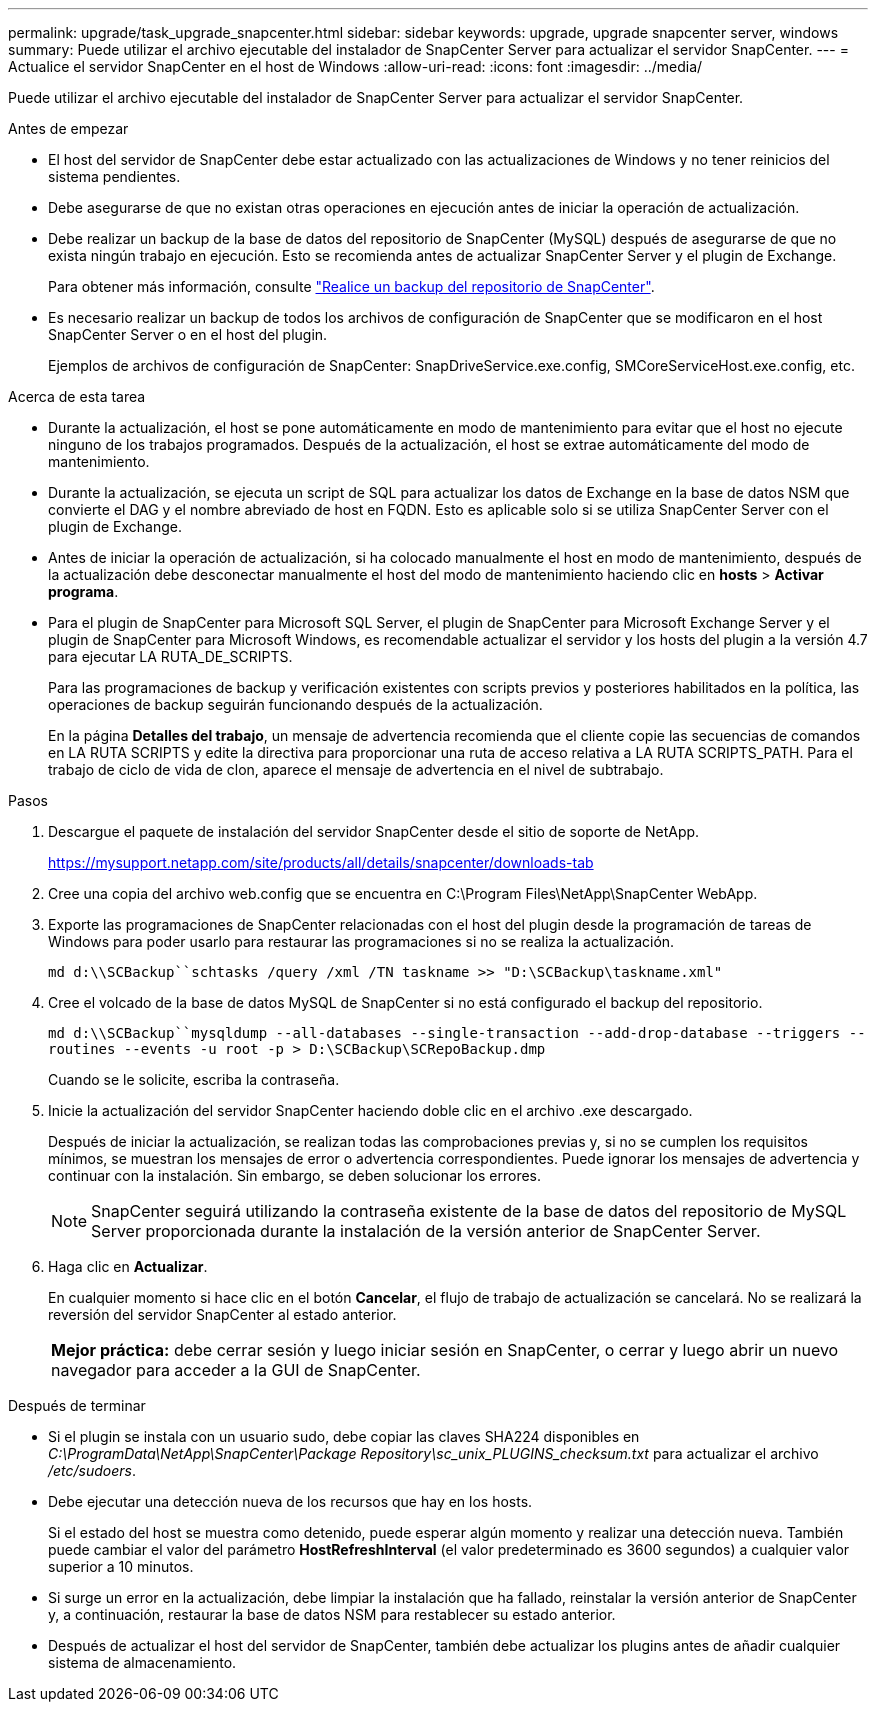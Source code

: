 ---
permalink: upgrade/task_upgrade_snapcenter.html 
sidebar: sidebar 
keywords: upgrade, upgrade snapcenter server, windows 
summary: Puede utilizar el archivo ejecutable del instalador de SnapCenter Server para actualizar el servidor SnapCenter. 
---
= Actualice el servidor SnapCenter en el host de Windows
:allow-uri-read: 
:icons: font
:imagesdir: ../media/


[role="lead"]
Puede utilizar el archivo ejecutable del instalador de SnapCenter Server para actualizar el servidor SnapCenter.

.Antes de empezar
* El host del servidor de SnapCenter debe estar actualizado con las actualizaciones de Windows y no tener reinicios del sistema pendientes.
* Debe asegurarse de que no existan otras operaciones en ejecución antes de iniciar la operación de actualización.
* Debe realizar un backup de la base de datos del repositorio de SnapCenter (MySQL) después de asegurarse de que no exista ningún trabajo en ejecución. Esto se recomienda antes de actualizar SnapCenter Server y el plugin de Exchange.
+
Para obtener más información, consulte link:../admin/concept_manage_the_snapcenter_server_repository.html#back-up-the-snapcenter-repository["Realice un backup del repositorio de SnapCenter"^].

* Es necesario realizar un backup de todos los archivos de configuración de SnapCenter que se modificaron en el host SnapCenter Server o en el host del plugin.
+
Ejemplos de archivos de configuración de SnapCenter: SnapDriveService.exe.config, SMCoreServiceHost.exe.config, etc.



.Acerca de esta tarea
* Durante la actualización, el host se pone automáticamente en modo de mantenimiento para evitar que el host no ejecute ninguno de los trabajos programados. Después de la actualización, el host se extrae automáticamente del modo de mantenimiento.
* Durante la actualización, se ejecuta un script de SQL para actualizar los datos de Exchange en la base de datos NSM que convierte el DAG y el nombre abreviado de host en FQDN. Esto es aplicable solo si se utiliza SnapCenter Server con el plugin de Exchange.
* Antes de iniciar la operación de actualización, si ha colocado manualmente el host en modo de mantenimiento, después de la actualización debe desconectar manualmente el host del modo de mantenimiento haciendo clic en *hosts* > *Activar programa*.
* Para el plugin de SnapCenter para Microsoft SQL Server, el plugin de SnapCenter para Microsoft Exchange Server y el plugin de SnapCenter para Microsoft Windows, es recomendable actualizar el servidor y los hosts del plugin a la versión 4.7 para ejecutar LA RUTA_DE_SCRIPTS.
+
Para las programaciones de backup y verificación existentes con scripts previos y posteriores habilitados en la política, las operaciones de backup seguirán funcionando después de la actualización.

+
En la página *Detalles del trabajo*, un mensaje de advertencia recomienda que el cliente copie las secuencias de comandos en LA RUTA SCRIPTS y edite la directiva para proporcionar una ruta de acceso relativa a LA RUTA SCRIPTS_PATH. Para el trabajo de ciclo de vida de clon, aparece el mensaje de advertencia en el nivel de subtrabajo.



.Pasos
. Descargue el paquete de instalación del servidor SnapCenter desde el sitio de soporte de NetApp.
+
https://mysupport.netapp.com/site/products/all/details/snapcenter/downloads-tab[]

. Cree una copia del archivo web.config que se encuentra en C:\Program Files\NetApp\SnapCenter WebApp.
. Exporte las programaciones de SnapCenter relacionadas con el host del plugin desde la programación de tareas de Windows para poder usarlo para restaurar las programaciones si no se realiza la actualización.
+
`md d:\\SCBackup``schtasks /query /xml /TN taskname >> "D:\SCBackup\taskname.xml"`

. Cree el volcado de la base de datos MySQL de SnapCenter si no está configurado el backup del repositorio.
+
`md d:\\SCBackup``mysqldump --all-databases --single-transaction --add-drop-database --triggers --routines --events -u root -p > D:\SCBackup\SCRepoBackup.dmp`

+
Cuando se le solicite, escriba la contraseña.

. Inicie la actualización del servidor SnapCenter haciendo doble clic en el archivo .exe descargado.
+
Después de iniciar la actualización, se realizan todas las comprobaciones previas y, si no se cumplen los requisitos mínimos, se muestran los mensajes de error o advertencia correspondientes. Puede ignorar los mensajes de advertencia y continuar con la instalación. Sin embargo, se deben solucionar los errores.

+

NOTE: SnapCenter seguirá utilizando la contraseña existente de la base de datos del repositorio de MySQL Server proporcionada durante la instalación de la versión anterior de SnapCenter Server.

. Haga clic en *Actualizar*.
+
En cualquier momento si hace clic en el botón *Cancelar*, el flujo de trabajo de actualización se cancelará. No se realizará la reversión del servidor SnapCenter al estado anterior.

+
|===


| *Mejor práctica:* debe cerrar sesión y luego iniciar sesión en SnapCenter, o cerrar y luego abrir un nuevo navegador para acceder a la GUI de SnapCenter. 
|===


.Después de terminar
* Si el plugin se instala con un usuario sudo, debe copiar las claves SHA224 disponibles en _C:\ProgramData\NetApp\SnapCenter\Package Repository\sc_unix_PLUGINS_checksum.txt_ para actualizar el archivo _/etc/sudoers_.
* Debe ejecutar una detección nueva de los recursos que hay en los hosts.
+
Si el estado del host se muestra como detenido, puede esperar algún momento y realizar una detección nueva. También puede cambiar el valor del parámetro *HostRefreshInterval* (el valor predeterminado es 3600 segundos) a cualquier valor superior a 10 minutos.

* Si surge un error en la actualización, debe limpiar la instalación que ha fallado, reinstalar la versión anterior de SnapCenter y, a continuación, restaurar la base de datos NSM para restablecer su estado anterior.
* Después de actualizar el host del servidor de SnapCenter, también debe actualizar los plugins antes de añadir cualquier sistema de almacenamiento.

